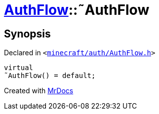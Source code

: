 [#AuthFlow-2destructor]
= xref:AuthFlow.adoc[AuthFlow]::&tilde;AuthFlow
:relfileprefix: ../
:mrdocs:


== Synopsis

Declared in `&lt;https://github.com/PrismLauncher/PrismLauncher/blob/develop/launcher/minecraft/auth/AuthFlow.h#L21[minecraft&sol;auth&sol;AuthFlow&period;h]&gt;`

[source,cpp,subs="verbatim,replacements,macros,-callouts"]
----
virtual
&tilde;AuthFlow() = default;
----



[.small]#Created with https://www.mrdocs.com[MrDocs]#
